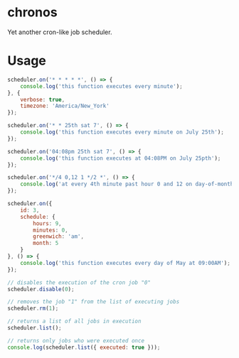 * chronos

  Yet another cron-like job scheduler.

* Usage

  #+begin_src javascript
	scheduler.on('* * * * *', () => {
		console.log('this function executes every minute');
	}, {
		verbose: true,
		timezone: 'America/New_York'
	});

	scheduler.on('* * 25th sat 7', () => {
		console.log('this function executes every minute on July 25th');
	});

	scheduler.on('04:08pm 25th sat 7', () => {
		console.log('this function executes at 04:08PM on July 25pth');
	});

	scheduler.on('*/4 0,12 1 */2 *', () => {
		console.log('at every 4th minute past hour 0 and 12 on day-of-month 1 in every 2nd month');
	});

	scheduler.on({
		id: 3,
		schedule: {
			hours: 9,
			minutes: 0,
			greenwich: 'am',
			month: 5
		}
	}, () => {
		console.log('this function executes every day of May at 09:00AM');
	});

	// disables the execution of the cron job "0"
	scheduler.disable(0);

	// removes the job "1" from the list of executing jobs
	scheduler.rm(1);

	// returns a list of all jobs in execution
	scheduler.list();

	// returns only jobs who were executed once
	console.log(scheduler.list({ executed: true }));
  #+end_src
